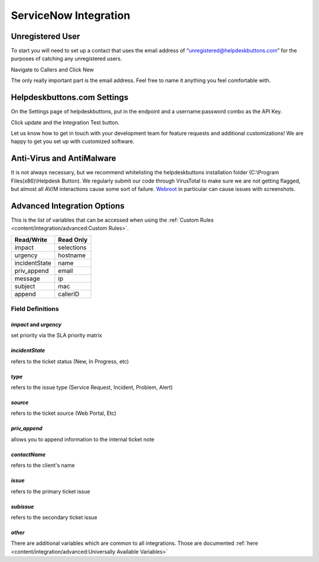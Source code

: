ServiceNow Integration
========================

Unregistered User
------------------

To start you will need to set up a contact that uses the email address of “unregistered@helpdeskbuttons.com” for the purposes of catching any unregistered users.

Navigate to Callers and Click New

.. image:: images/sn-image-1.png

The only really important part is the email address. Feel free to name it anything you feel comfortable with.

.. image:: images/sn-image-2.png


Helpdeskbuttons.com Settings
-------------------------------

On the Settings page of helpdeskbuttons, put in the endpoint and a username:password combo as the API Key.

Click update and the Integration Test button. 

Let us know how to get in touch with your development team for feature requests and additional customizations! We are happy to get you set up with customized software.

Anti-Virus and AntiMalware
-----------------------------
It is not always necessary, but we recommend whitelisting the helpdeskbuttons installation folder (C:\\Program Files(x86)\\Helpdesk Button). We regularly submit our code through VirusTotal to make sure we are not getting flagged, but almost all AV/M interactions cause some sort of failure. `Webroot <https://docs.tier2tickets.com/content/general/firewall/#webroot>`_ in particular can cause issues with screenshots.

Advanced Integration Options
------------------------------

This is the list of variables that can be accessed when using the :ref:`Custom Rules <content/integration/advanced:Custom Rules>`. 


+-------------------+---------------+
| Read/Write        | Read Only     |
+===================+===============+
| impact            | selections    |
+-------------------+---------------+
| urgency           | hostname      |
+-------------------+---------------+
| incidentState     | name          |
+-------------------+---------------+
| priv_append       | email         |
+-------------------+---------------+
| message           | ip            |
+-------------------+---------------+
| subject           | mac           | 
+-------------------+---------------+
| append            | callerID      | 
+-------------------+---------------+

Field Definitions
^^^^^^^^^^^^^^^^^

*impact* and *urgency*
""""""""""""""""""""""

set priority via the SLA priority matrix

.. image:: images/sn-impact.png
   :target: https://docs.tier2tickets.com/_images/sn-impact.png

.. image:: images/sn-urgency.png
   :target: https://docs.tier2tickets.com/_images/sn-urgency.png

*incidentState*
"""""""""""""""

refers to the ticket status (New, In Progress, etc)

.. image:: images/sn-incidentState.png
   :target: https://docs.tier2tickets.com/_images/sn-incidentState.png

*type*
""""""

refers to the issue type (Service Request, Incident, Problem, Alert)

*source*
""""""""

refers to the ticket source (Web Portal, Etc)

*priv_append*
"""""""""""""

allows you to append information to the internal ticket note

.. image:: images/sn-priv_append.png
   :target: https://docs.tier2tickets.com/_images/sn-priv_append.png

*contactName*
"""""""""""""

refers to the client's name

.. image:: images/sn-contactName.png
   :target: https://docs.tier2tickets.com/_images/sn-contactName.png

*issue*
"""""""

refers to the primary ticket issue

.. image:: images/sn-issue.png
   :target: https://docs.tier2tickets.com/_images/sn-issue.png

*subissue*
""""""""""

refers to the secondary ticket issue

.. image:: images/sn-subissue.png
   :target: https://docs.tier2tickets.com/_images/sn-subissue.png

*other*
"""""""

There are additional variables which are common to all integrations. Those are documented :ref:`here <content/integration/advanced:Universally Available Variables>`